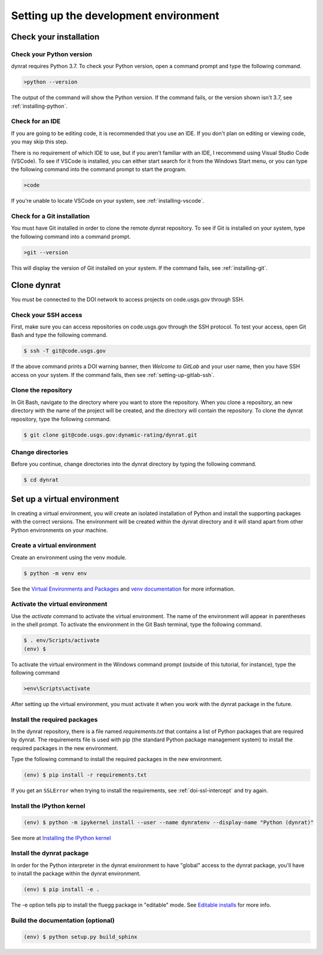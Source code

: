 ======================================
Setting up the development environment
======================================

.. _check-your-installation:

Check your installation
=======================

Check your Python version
-------------------------
dynrat requires Python 3.7. To check your Python version, open a command prompt
and type the following command.

.. code-block:: winbatch

    >python --version

The output of the command will show the Python version. If the command fails,
or the version shown isn't 3.7, see :ref:`installing-python`.

Check for an IDE
----------------
If you are going to be editing code, it is recommended that you use an IDE. If
you don't plan on editing or viewing code, you may skip this step.

There is no requirement of which IDE to use, but if you aren't familiar with an
IDE, I recommend using Visual Studio Code (VSCode). To see if VSCode is
installed, you can either start search for it from the Windows Start menu, or
you can type the following command into the command prompt to start the
program.

.. code-block:: winbatch

    >code

If you're unable to locate VSCode on your system, see :ref:`installing-vscode`.

Check for a Git installation
----------------------------
You must have Git installed in order to clone the remote dynrat repository. To
see if Git is installed on your system, type the following command into a
command prompt.

.. code-block:: winbatch

    >git --version

This will display the version of Git installed on your system. If the command
fails, see :ref:`installing-git`.

.. _setup-clone-the-repo:

Clone dynrat
============
You must be connected to the DOI network to access projects on code.usgs.gov
through SSH.

Check your SSH access
---------------------
First, make sure you can access repositories on code.usgs.gov through the SSH
protocol. To test your access, open Git Bash and type the following command.

.. code-block:: console

    $ ssh -T git@code.usgs.gov

If the above command prints a DOI warning banner, then `Welcome to GitLab` and
your user name, then you have SSH access on your system. If the command fails,
then see :ref:`setting-up-gitlab-ssh`.

Clone the repository
--------------------
In Git Bash, navigate to the directory where you want to store the repository.
When you clone a repository, an new directory with the name of the project
will be created, and the directory will contain the repository. To clone the
dynrat repository, type the following command.

.. code-block:: console

    $ git clone git@code.usgs.gov:dynamic-rating/dynrat.git

Change directories
------------------
Before you continue, change directories into the dynrat directory by typing the
following command.

.. code-block:: console

    $ cd dynrat

Set up a virtual environment
============================
In creating a virtual environment, you will create an isolated installation of
Python and install the supporting packages with the correct versions. The
environment will be created within the dynrat directory and it will stand apart
from other Python environments on your machine.

Create a virtual environment
----------------------------
Create an environment using the venv module.

.. code-block:: console

    $ python -m venv env

See the `Virtual Environments and Packages <https://docs.python.org/3.7/
tutorial/venv.html>`_ and `venv documentation <https://docs.python.org/3.7/
library/venv.html>`_ for more information.

Activate the virtual environment
--------------------------------
Use the `activate` command to activate the virtual environment. The name of the
environment will appear in parentheses in the shell prompt. To activate the
environment in the Git Bash terminal, type the following command.

.. code-block:: console

    $ . env/Scripts/activate
    (env) $

To activate the virtual environment in the Windows command prompt (outside of
this tutorial, for instance), type the following command

.. code-block:: winbatch

    >env\Scripts\activate

After setting up the virtual environment, you must activate it when you work
with the dynrat package in the future.

.. _install-required-packages:

Install the required packages
-----------------------------
In the dynrat repository, there is a file named `requirements.txt` that
contains a list of Python packages that are required by dynrat. The
requirements file is used with pip (the standard Python package management
system) to install the required packages in the new environment.

Type the following command to install the required packages in the new
environment.

.. code-block:: console

    (env) $ pip install -r requirements.txt

If you get an ``SSLError`` when trying to install the requirements, see
:ref:`doi-ssl-intercept` and try again.

Install the IPython kernel
--------------------------
.. code-block:: console

    (env) $ python -m ipykernel install --user --name dynratenv --display-name "Python (dynrat)"

See more at
`Installing the IPython kernel <https://ipython.readthedocs.io/en/stable/
install/kernel_install.html#kernels-for-different-environments>`_

Install the dynrat package
--------------------------
In order for the Python interpreter in the dynrat environment to have "global"
access to the dynrat package, you'll have to install the package within the
dynrat environment.

.. code-block:: console

    (env) $ pip install -e .

The -e option tells pip to install the fluegg package in "editable" mode.
See `Editable installs <https://pip.pypa.io/en/stable/reference/pip_install/
#editable-installs>`_ for more info.


Build the documentation (optional)
----------------------------------
.. code-block:: console

    (env) $ python setup.py build_sphinx
